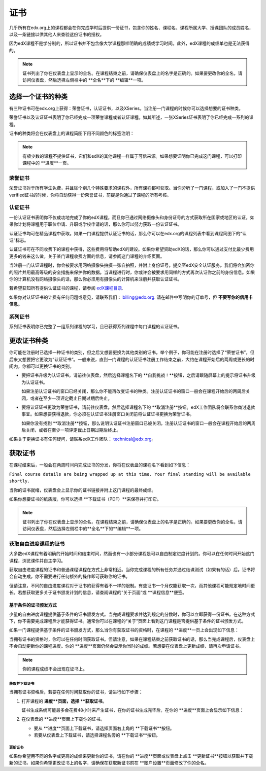 .. _Certificates:

##############################
证书
##############################

几乎所有在edx.org上的课程都会在你完成学时后提供一份证书，包含你的姓名、课程名、课程所属大学、授课团队的成员姓名，以及一条链接以供其他人来查验这份证书的授权。

.. image:: /Images/SFD_HCCert.png
   :width: 500
   :alt: Example edX honor code certificate

因为edX课程不是学分制的，所以证书并不包含像大学课程那样明确的成绩或学习时间。此外，edX课程的成绩单也是无法获得的。

.. note:: 证书列出了你在仪表盘上显示的全名。在课程结束之前，请确保仪表盘上的名字是正确的。如果要更改你的全名，请访问仪表盘，然后选择左侧栏中的 **全名**下的 **编辑**一项。

****************************
选择一个证书的种类
****************************

有三种证书可在edx.org上获得：荣誉证书，认证证书，以及XSeries。当注册一门课程的时候你可以选择想要的证书种类。

荣誉证书以及认证证书表明了你已经完成一项荣誉课程或者认证课程。如其所述，一张XSeries证书表明了你已经完成一系列的课程。

证书的种类将会在仪表盘上的课程简图下用不同颜色的标签注明：

.. image:: /Images/Dashboard_CertTypes.png
   :width: 500
   :alt: Dashboard with color indications for audit, honor code, and verified courses


.. note:: 有极少数的课程不提供证书，它们和edX的其他课程一样属于可信来源。如果想要证明你已完成这门课程，可以打印课程中的 **进度**一页。


=========================
荣誉证书
=========================

荣誉证书对于所有学生免费，并且除个别几个特殊要求的课程外，所有课程都可获取。当你旁听了一门课程，或加入了一门不提供verified证书的时候，你将自动获得一份荣誉证书，前提是你通过了课程的所有考核。

.. image:: /Images/SFD_HCCert.png
   :width: 500
   :alt: Example edX honor code certificate

=========================
认证证书
=========================

一份认证证书表明你不仅成功地完成了你的edX课程，而且你已通过网络摄像头和身份证号的方式获取所在国家或地区的认证。如果你计划将课程用于职位申请、升职或学校申请的话，那么你可以努力获取一份认证证书。

.. image:: /Images/SFD_VerCert.png
   :width: 500
   :alt: Example edX honor code certificate

认证证书均可在精品课程中获取。如果一门课程提供认证证书的话，那么你可以在edx.org的课程列表中看到课程简图下的“认证”标志。

.. image:: /Images/SFD_VerifiedBadge.png
   :width: 200
   :alt: Image of DemoX course listing with a verified badge

认证证书可在不同收费下的课程中获得，这些费用将帮助edX的建设。如果你希望资助edX的话，那么你可以通过支付比最少费用更多的钱来这么做。关于某门课程收费方面的信息，请参阅这门课程的介绍页面。

当注册一门认证课程时，你会被要求用网络摄像头拍摄一张自拍照，并附上身份证号，提交至edX安全认证服务。我们将会加密你的照片并用最高等级的安全措施来保护你的数据。当课程进行时，你或许会被要求用同样的方式再次认证你之前的身份信息。如果你的计算机没有网络摄像头的话，那么你必须用有摄像头的计算机来注册并获取认证证书。

.. 关于更多注册认证证书、费用支付的信息请参阅：ref:`SFD_registration`. (这篇章节还不存在！)

若希望获知所有提供认证证书的课程，请参阅 `edX课程目录 <https://www.edx.org/course-
list/allschools/verified/allcourses>`_.

如果你对认证证书的计费有任何问题或意见，请联系我们： `billing@edx.org <mailto://billing@edx.org>`_. 请在邮件中写明你的订单号，但 **不要写你的信用卡信息**。

=========================
系列证书
=========================

系列证书表明你已完整了一组系列课程的学习，且已获得系列课程中每门课程的认证证书。

****************************
更改证书种类
****************************

你可能在注册时已选择一种证书的类别，但之后又想要更换为其他类别的证书。举个例子，你可能在注册时选择了“荣誉证书”，但后来又想要把它更改为“认证证书”。一般来说，直到一门课程的认证证书注册工作结束之前，大约在课程开始后的两周或更长的时间内，你都可以更换证书的类别。

* 要把证书升级为认证证书，请前往仪表盘，然后选择课程名下的 **自我挑战！**按钮，之后请跟随屏幕上的提示将证书升级为认证证书。

  如果注册认证证书的窗口已经关闭，那么你不能再改变证书的种类。注册认证证书的窗口一般会在课程开始后的两周后关闭，或者在至少一项评定截止日期过期后终止。

* 要将认证证书更改为荣誉证书，请前往仪表盘，然后选择课程名下的 **取消注册**按钮。edX工作团队将会联系你商讨退款事宜。如果想要获得退款，你必须在认证证书注册窗口关闭前将认证证书更换为荣誉证书。

  如果你没有找到 **取消注册**按钮，那么说明认证证书注册窗口已被关闭。注册认证证书的窗口一般会在课程开始后的两周后关闭，或者在至少一项评定截止日期过期后终止。

如果关于更换证书有任何疑问，请联系edX工作团队： `technical@edx.org <mailto://technical@edx.org>`_。 

*************************
获取证书
*************************

在课程结束后，一般会在两周时间内完成证书的分发，你将在仪表盘的课程名下看到如下信息：

``Final course details are being wrapped up at this time. Your final standing
will be available shortly.``

当你的证书就绪，仪表盘会上显示你的证书链接并附上这门课程的最终成绩。

.. image:: /Images/SFD_Cert_DownloadButton.png
   :width: 500
   :alt: Dashboard with course name, grade, and link to certificate

如果你想要证书的纸质版，你可以选择 **下载证书（PDF）**来保存并打印它。

.. note:: 证书列出了你在仪表盘上显示的全名。在课程结束之前，请确保仪表盘上的名字是正确的。如果要更改你的全名，请访问仪表盘，然后选择左侧栏中的**全名**下的**编辑**一项。

=============================================
获取自由进度课程的证书
=============================================

大多数edX课程有着明确的开始时间和结束时间，然而也有一小部分课程是可以自由制定进度计划的。你可以在任何时间开始这门课程，浏览课件并自主学习。

获取自由进度课程的证书和普通课程课程在方式上非常相近。当你完成课程的所有任务并通过结课测试（如果有的话）后，证书将会自动生成，你不需要进行任何额外的操作即可获取你的证书。

但请注意，不同的自由进度课程对于证书的获得有着不一样的限制。有些证书一个月仅能获取一次，而其他课程可能规定地时间更长。若想获取更多关于证书颁发计划的信息，请查阅课程的“关于页面”或 **课程信息**便签。

.. _SFD On Demand Certificates: 

基于条件的证书颁发方式
*********************************

少量的自由进度课程提供基于条件的证书颁发方式。当完成课程要求并达到规定的分数时，你可以立即获得一份证书。在这种方式下，你不需要完成课程后才能获得证书。通常你可以在课程的“关于”页面上看到这门课程是否提供基于条件的证书颁发方式。

如果一门课程提供基于条件的证书颁发方式，那么当你有获取证书的资格时，在课程的 **进度**一页上会出现如下信息：

.. image:: /Images/SFD_Cert_QualifiedOnDemand.png
  :width: 500
  :alt: Image of the top of a Progress page, with the text "Congratulations,
      you've qualified for a certificate!"

当拥有证书的资格时，你可以在任何时间获取证书。但请注意，如果在课程结束之前获取证书的话，那么当完成课程后，仪表盘上不会自动更新你的课程进度。你的 **进度**页面仍然会显示你当时的成绩。若想要在仪表盘上更新成绩，请再次申请证书。

.. note:: 你的课程成绩不会出现在证书上。


.. _Request Download Certificate:

获取并下载证书
====================================

当拥有证书资格后，若要在任何时间获取你的证书，请进行如下步骤：

#. 打开课程的 **进度**页面，选择 **获取证书**。

   证书生成系统可能最多会花费48小时来产生证书，在你的证书生成完毕后，在你的 **进度**页面上会显示如下信息：

   .. image:: /Images/SFD_Certs_CertificateAvailable.png
    :width: 500
    :alt: Image of a message with the following text: "Your certificate is
        available. You can now download your certificate as a PDF here or on
        your dashboard."

#. 在仪表盘的 **进度**页面上下载你的证书。

   * 要从 **进度**页面上下载证书，请选择页面右上角的 **下载证书**按钮。

   * 若要从仪表盘上下载证书，请选择课程名旁的 **下载证书**按钮。

更新证书
========================

如果你希望用不同的名字或更高的成绩来更新你的证书，请在你的 **进度**页面或仪表盘上点击 **更新证书**按钮以获取并下载新的证书。如果你希望更改证书上的名字，请确保在获取新证书前在 **账户设置**页面修改了你的全名。